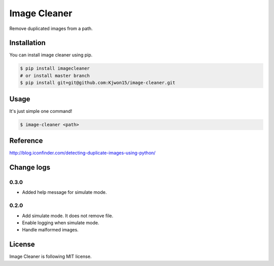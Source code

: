 Image Cleaner
=============

Remove duplicated images from a path.


Installation
------------

You can install image cleaner using pip.

.. code-block:: console

   $ pip install imagecleaner
   # or install master branch
   $ pip install git+git@github.com:Kjwon15/image-cleaner.git


Usage
-----

It's just simple one command!

.. code-block:: console

   $ image-cleaner <path>


Reference
---------

http://blog.iconfinder.com/detecting-duplicate-images-using-python/


Change logs
-----------

0.3.0
~~~~~

- Added help message for simulate mode.


0.2.0
~~~~~

- Add simulate mode. It does not remove file.
- Enable logging when simulate mode.
- Handle malformed images.


License
-------

Image Cleaner is following MIT license.
